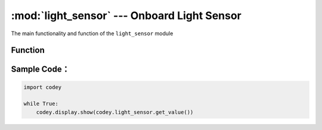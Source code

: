 :mod:`light_sensor` --- Onboard Light Sensor
=============================================

.. module:: light_sensor
    :synopsis: Onboard Light Sensor

The main functionality and function of the ``light_sensor`` module

Function
----------------------

.. function:: get_value()

   Get the light intensity detected by the light sensor, and the return value is the intensity value of visible light. The value range is ``0 ~ 100``.

Sample Code：
----------------------

.. code-block:: python

  import codey
  
  while True:
      codey.display.show(codey.light_sensor.get_value())